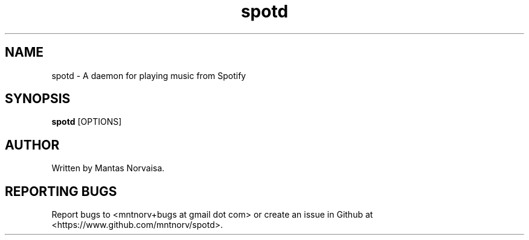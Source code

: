 .TH spotd 1 "@DATE@" "spotd @VERSION@" "spotd manual"

.SH NAME
spotd \- A daemon for playing music from Spotify

.SH SYNOPSIS
.B spotd
[OPTIONS]

.SH AUTHOR
Written by Mantas Norvaisa.

.SH REPORTING BUGS
Report bugs to <mntnorv+bugs at gmail dot com> or create an issue in Github at
<https://www.github.com/mntnorv/spotd>.

